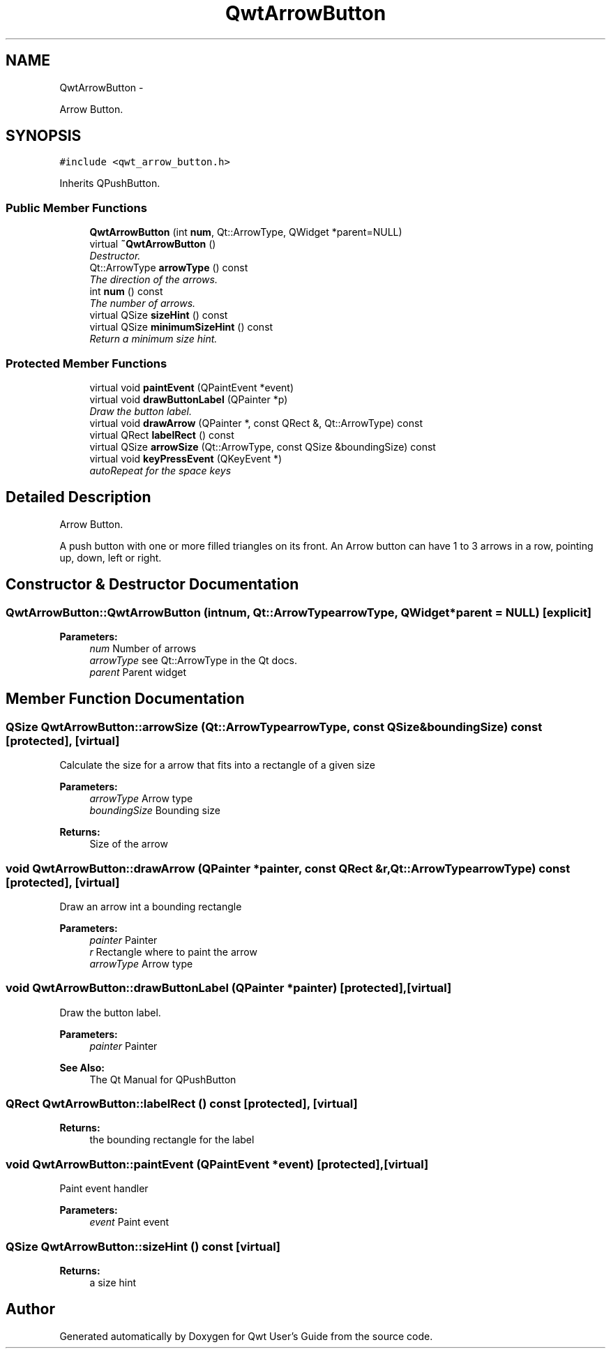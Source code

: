 .TH "QwtArrowButton" 3 "Thu Dec 11 2014" "Version 6.1.2" "Qwt User's Guide" \" -*- nroff -*-
.ad l
.nh
.SH NAME
QwtArrowButton \- 
.PP
Arrow Button\&.  

.SH SYNOPSIS
.br
.PP
.PP
\fC#include <qwt_arrow_button\&.h>\fP
.PP
Inherits QPushButton\&.
.SS "Public Member Functions"

.in +1c
.ti -1c
.RI "\fBQwtArrowButton\fP (int \fBnum\fP, Qt::ArrowType, QWidget *parent=NULL)"
.br
.ti -1c
.RI "virtual \fB~QwtArrowButton\fP ()"
.br
.RI "\fIDestructor\&. \fP"
.ti -1c
.RI "Qt::ArrowType \fBarrowType\fP () const "
.br
.RI "\fIThe direction of the arrows\&. \fP"
.ti -1c
.RI "int \fBnum\fP () const "
.br
.RI "\fIThe number of arrows\&. \fP"
.ti -1c
.RI "virtual QSize \fBsizeHint\fP () const "
.br
.ti -1c
.RI "virtual QSize \fBminimumSizeHint\fP () const "
.br
.RI "\fIReturn a minimum size hint\&. \fP"
.in -1c
.SS "Protected Member Functions"

.in +1c
.ti -1c
.RI "virtual void \fBpaintEvent\fP (QPaintEvent *event)"
.br
.ti -1c
.RI "virtual void \fBdrawButtonLabel\fP (QPainter *p)"
.br
.RI "\fIDraw the button label\&. \fP"
.ti -1c
.RI "virtual void \fBdrawArrow\fP (QPainter *, const QRect &, Qt::ArrowType) const "
.br
.ti -1c
.RI "virtual QRect \fBlabelRect\fP () const "
.br
.ti -1c
.RI "virtual QSize \fBarrowSize\fP (Qt::ArrowType, const QSize &boundingSize) const "
.br
.ti -1c
.RI "virtual void \fBkeyPressEvent\fP (QKeyEvent *)"
.br
.RI "\fIautoRepeat for the space keys \fP"
.in -1c
.SH "Detailed Description"
.PP 
Arrow Button\&. 

A push button with one or more filled triangles on its front\&. An Arrow button can have 1 to 3 arrows in a row, pointing up, down, left or right\&. 
.SH "Constructor & Destructor Documentation"
.PP 
.SS "QwtArrowButton::QwtArrowButton (intnum, Qt::ArrowTypearrowType, QWidget *parent = \fCNULL\fP)\fC [explicit]\fP"

.PP
\fBParameters:\fP
.RS 4
\fInum\fP Number of arrows 
.br
\fIarrowType\fP see Qt::ArrowType in the Qt docs\&. 
.br
\fIparent\fP Parent widget 
.RE
.PP

.SH "Member Function Documentation"
.PP 
.SS "QSize QwtArrowButton::arrowSize (Qt::ArrowTypearrowType, const QSize &boundingSize) const\fC [protected]\fP, \fC [virtual]\fP"
Calculate the size for a arrow that fits into a rectangle of a given size
.PP
\fBParameters:\fP
.RS 4
\fIarrowType\fP Arrow type 
.br
\fIboundingSize\fP Bounding size 
.RE
.PP
\fBReturns:\fP
.RS 4
Size of the arrow 
.RE
.PP

.SS "void QwtArrowButton::drawArrow (QPainter *painter, const QRect &r, Qt::ArrowTypearrowType) const\fC [protected]\fP, \fC [virtual]\fP"
Draw an arrow int a bounding rectangle
.PP
\fBParameters:\fP
.RS 4
\fIpainter\fP Painter 
.br
\fIr\fP Rectangle where to paint the arrow 
.br
\fIarrowType\fP Arrow type 
.RE
.PP

.SS "void QwtArrowButton::drawButtonLabel (QPainter *painter)\fC [protected]\fP, \fC [virtual]\fP"

.PP
Draw the button label\&. 
.PP
\fBParameters:\fP
.RS 4
\fIpainter\fP Painter 
.RE
.PP
\fBSee Also:\fP
.RS 4
The Qt Manual for QPushButton 
.RE
.PP

.SS "QRect QwtArrowButton::labelRect () const\fC [protected]\fP, \fC [virtual]\fP"

.PP
\fBReturns:\fP
.RS 4
the bounding rectangle for the label 
.RE
.PP

.SS "void QwtArrowButton::paintEvent (QPaintEvent *event)\fC [protected]\fP, \fC [virtual]\fP"
Paint event handler 
.PP
\fBParameters:\fP
.RS 4
\fIevent\fP Paint event 
.RE
.PP

.SS "QSize QwtArrowButton::sizeHint () const\fC [virtual]\fP"

.PP
\fBReturns:\fP
.RS 4
a size hint 
.RE
.PP


.SH "Author"
.PP 
Generated automatically by Doxygen for Qwt User's Guide from the source code\&.

